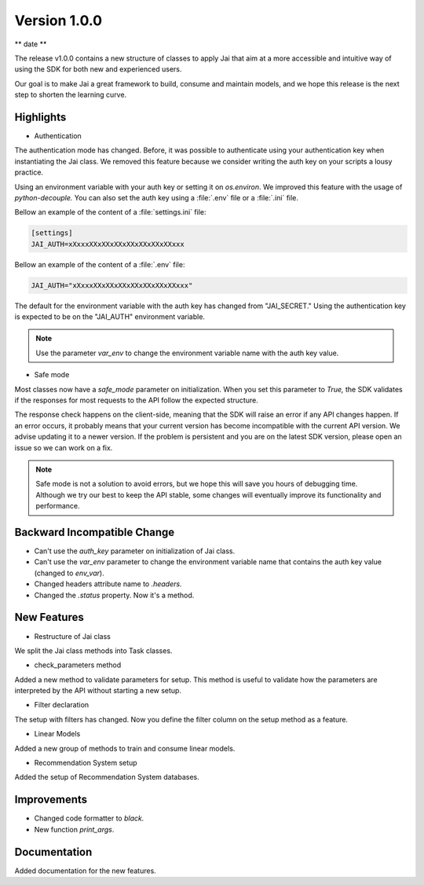 Version 1.0.0
=============

** date **

The release v1.0.0 contains a new structure of classes to apply Jai that aim at a more accessible and intuitive way of using the SDK for both new and experienced users.

Our goal is to make Jai a great framework to build, consume and maintain models, and we hope this release is the next step to shorten the learning curve.


Highlights
----------
- Authentication
  
The authentication mode has changed. Before, it was possible to authenticate using your authentication key when instantiating the Jai class. 
We removed this feature because we consider writing the auth key on your scripts a lousy practice.

Using an environment variable with your auth key or setting it on `os.environ`. We improved this feature with the usage of `python-decouple.` 
You can also set the auth key using a :file:`.env` file or a :file:`.ini` file.

Bellow an example of the content of a :file:`settings.ini` file:

.. code-block:: text

    [settings]
    JAI_AUTH=xXxxxXXxXXxXXxXXxXXxXXxXXxxx

Bellow an example of the content of a :file:`.env` file:

.. code-block:: text

    JAI_AUTH="xXxxxXXxXXxXXxXXxXXxXXxXXxxx"

The default for the environment variable with the auth key has changed from "JAI_SECRET." 
Using the authentication key is expected to be on the "JAI_AUTH" environment variable.

.. note::
    Use the parameter `var_env` to change the environment variable name with the auth key value. 

- Safe mode
  
Most classes now have a `safe_mode` parameter on initialization. When you set this parameter to `True,` the SDK validates if the responses for most requests to the API follow the expected structure.

The response check happens on the client-side, meaning that the SDK will raise an error if any API changes happen.
If an error occurs, it probably means that your current version has become incompatible with the current API version. 
We advise updating it to a newer version. If the problem is persistent and you are on the latest SDK version, please open an issue so we can work on a fix. 

.. note::
   Safe mode is not a solution to avoid errors, but we hope this will save you hours of debugging time. 
   Although we try our best to keep the API stable, some changes will eventually improve its functionality and performance.

Backward Incompatible Change
----------------------------

- Can't use the `auth_key` parameter on initialization of Jai class.
- Can't use the `var_env` parameter to change the environment variable name that contains the auth key value (changed to `env_var`).
- Changed headers attribute name to `.headers.`
- Changed the `.status` property. Now it's a method.

New Features
------------

- Restructure of Jai class
  
We split the Jai class methods into Task classes. 

- check_parameters method
  
Added a new method to validate parameters for setup. This method is useful to validate how the parameters are interpreted by the API without starting a new setup.

- Filter declaration
  
The setup with filters has changed. Now you define the filter column on the setup method as a feature.

- Linear Models
  
Added a new group of methods to train and consume linear models.

- Recommendation System setup
  
Added the setup of Recommendation System databases.

Improvements
--------------
- Changed code formatter to `black.` 
- New function `print_args`.

Documentation
----------------
Added documentation for the new features.